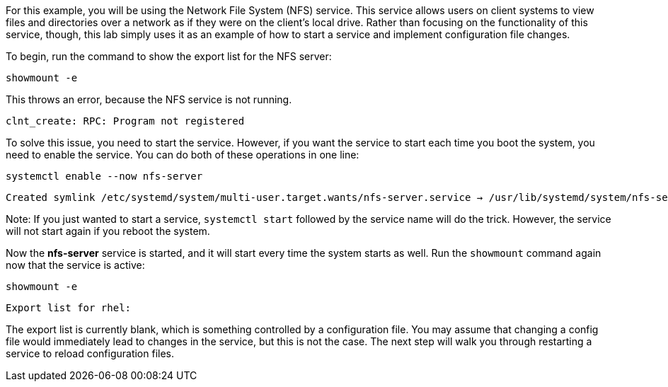 For this example, you will be using the Network File System (NFS)
service. This service allows users on client systems to view files and
directories over a network as if they were on the client’s local drive.
Rather than focusing on the functionality of this service, though, this
lab simply uses it as an example of how to start a service and implement
configuration file changes.

To begin, run the command to show the export list for the NFS server:

[source,bash]
----
showmount -e
----

This throws an error, because the NFS service is not running.

[source,bash]
----
clnt_create: RPC: Program not registered
----

To solve this issue, you need to start the service. However, if you want
the service to start each time you boot the system, you need to enable
the service. You can do both of these operations in one line:

[source,bash]
----
systemctl enable --now nfs-server
----

[source,bash]
----
Created symlink /etc/systemd/system/multi-user.target.wants/nfs-server.service → /usr/lib/systemd/system/nfs-server.service
----

Note: If you just wanted to start a service, `+systemctl start+`
followed by the service name will do the trick. However, the service
will not start again if you reboot the system.

Now the *nfs-server* service is started, and it will start every time
the system starts as well. Run the `+showmount+` command again now that
the service is active:

[source,bash]
----
showmount -e
----

[source,bash]
----
Export list for rhel:
----

The export list is currently blank, which is something controlled by a
configuration file. You may assume that changing a config file would
immediately lead to changes in the service, but this is not the case.
The next step will walk you through restarting a service to reload
configuration files.
